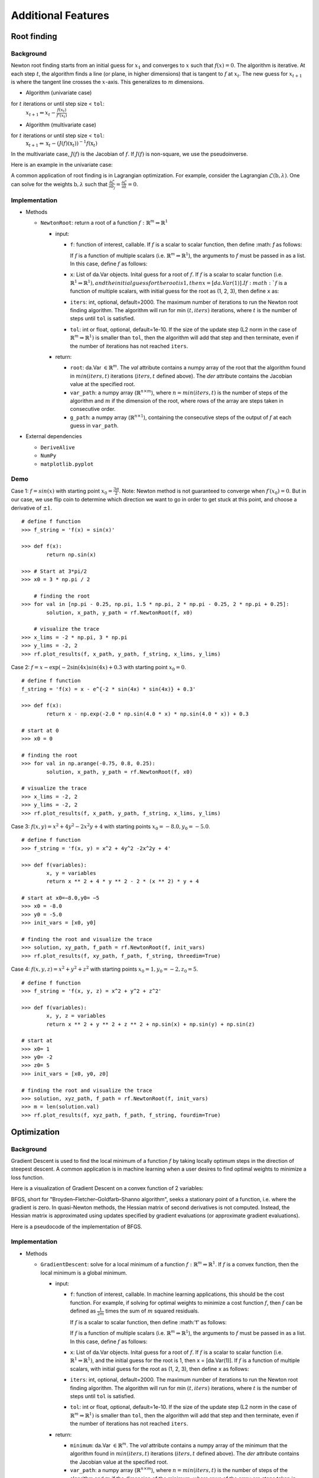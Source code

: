 
Additional Features
===================

Root finding
------------

Background
~~~~~~~~~~

Newton root finding starts from an initial guess for :math:`x_1` and converges to :math:`x` such that :math:`f(x) = 0`. The algorithm is iterative. At each step :math:`t`, the algorithm finds a line (or plane, in higher dimensions) that is tangent to :math:`f` at :math:`x_t`. The new guess for :math:`x_{t+1}` is where the tangent line crosses the :math:`x`-axis. This generalizes to :math:`m` dimensions.

- Algorithm (univariate case)

for :math:`t` iterations or until step size < ``tol``:
    :math:`x_{t+1} \Leftarrow x_{t} - \frac{f(x_t)}{f'(x_t)}`

- Algorithm (multivariate case)

for :math:`t` iterations or until step size < ``tol``:
    :math:`\textbf{x}_{t+1} \Leftarrow \textbf{x}_t - (J(f)(\textbf{x}_t))^{-1}f(\textbf{x}_t)`

In the multivariate case, :math:`J(f)` is the Jacobian of :math:`f`. If :math:`J(f)` is non-square, we use the pseudoinverse.

Here is an example in the univariate case:



A common application of root finding is in Lagrangian optimization. For example, consider the Lagrangian :math:`\mathcal{L}(\textbf{b}, \lambda)`. One can solve for the weights :math:`\textbf{b}, \lambda` such that :math:`\frac{\partial \mathcal{L}}{\partial b_j} = \frac{\partial \mathcal{L}}{\partial \lambda} = 0`.

Implementation
~~~~~~~~~~~~~~

-  Methods

   -  ``NewtonRoot``: return a root of a function :math:`f: \mathbb{R}^m \Rightarrow \mathbb{R}^1`

      -  input:

         -  ``f``: function of interest, callable. If :math:`f` is a scalar to scalar function, then define :math: `f` as follows:

            .. code-block:: python
               :linenos:

               def f(x):
                   # Use x in function
                   return x ** 2 + np.exp(x)  


            If :math:`f` is a function of multiple scalars (i.e. :math:`\mathbb{R}^m \Rightarrow \mathbb{R}^1`), the arguments to :math:`f` must be passed in
            as a list. In this case, define :math:`f` as follows:

            .. code-block:: python
               :linenos:

               def f(variables):
                   x, y, z = variables
                   return x ** 2 + y ** 2 + z ** 2 + np.sin(x)
         
         -  ``x``: List of da.Var objects. Inital guess for a root of :math:`f`. If :math:`f` is a scalar to scalar function (i.e. :math:`\mathbb{R}^1 \Rightarrow \mathbb{R}^1), and the initial guess for the root is 1, then x = [da.Var(1)]. If :math:`f` is a function of multiple scalars, with initial guess for the root as (1, 2, 3), then define ``x`` as:

            .. code-block:: python
               :linenos:

               x0 = da.Var(1, [1, 0, 0])
               y0 = da.Var(2, [0, 1, 0])
               z0 = da.Var(3, [0, 0, 1])
               x = [x0, y0, z0]               

         -  ``iters``: int, optional, default=2000. The maximum number of iterations to run the Newton root finding algorithm. The algorithm will run for min :math:`(t, iters)` iterations, where :math:`t` is the number of steps until ``tol`` is satisfied.

         -  ``tol``: int or float, optional, default=1e-10. If the size of the update step (L2 norm in the case of :math:`\mathbb{R}^m \Rightarrow \mathbb{R}^1)` is smaller than ``tol``, then the algorithm will add that step and then terminate, even if the number of iterations has not reached ``iters``.

      -  return:

         -  ``root``: da.Var :math:`\in \mathbb{R}^m`. The `val` attribute contains a numpy array of the root that the algorithm found in :math:`min(iters, t)` iterations (:math:`iters, t` defined above). The `der` attribute contains the Jacobian value at the specified root.

         -  ``var_path``: a numpy array (:math:`\mathbb{R}^{n \times m}`), where :math:`n = min(iters, t)` is the number of steps of the algorithm and :math:`m` if the dimension of the root, where rows of the array are steps taken in consecutive order.

         -  ``g_path``: a numpy array (:math:`\mathbb{R}^{n \times 1}`), containing the consecutive steps of the output of :math:`f` at each guess in ``var_path``.

-  External dependencies

   -  ``DeriveAlive``

   -  ``NumPy``

   -  ``matplotlib.pyplot``

Demo
~~~~~

Case 1: :math:`f = sin(x)` with starting point :math:`x_0= \frac{3\pi}{2}`. Note: Newton method is not guaranteed to converge when :math:`f\prime(x_0)= 0`. But in our case, we use flip coin to determine which direction we want to go in order to get stuck at this point, and choose a derivative of :math:`\pm1`.

::

        # define f function
        >>> f_string = 'f(x) = sin(x)'

        >>> def f(x):
                return np.sin(x)

        >>> # Start at 3*pi/2 
        >>> x0 = 3 * np.pi / 2

            # finding the root
        >>> for val in [np.pi - 0.25, np.pi, 1.5 * np.pi, 2 * np.pi - 0.25, 2 * np.pi + 0.25]:
                solution, x_path, y_path = rf.NewtonRoot(f, x0)

            # visualize the trace
        >>> x_lims = -2 * np.pi, 3 * np.pi
        >>> y_lims = -2, 2
        >>> rf.plot_results(f, x_path, y_path, f_string, x_lims, y_lims)

.. image:: images/7_2_3_1.png
   :width: 600

Case 2:  :math:`f = x - \exp(-2\sin(4x)sin(4x)+0.3` with starting point :math:`x_0 = 0`.

::

        # define f function
        f_string = 'f(x) = x - e^{-2 * sin(4x) * sin(4x)} + 0.3'

        >>> def f(x):
                return x - np.exp(-2.0 * np.sin(4.0 * x) * np.sin(4.0 * x)) + 0.3

        # start at 0
        >>> x0 = 0

        # finding the root
        >>> for val in np.arange(-0.75, 0.8, 0.25):
                solution, x_path, y_path = rf.NewtonRoot(f, x0)

        # visualize the trace
        >>> x_lims = -2, 2
        >>> y_lims = -2, 2
        >>> rf.plot_results(f, x_path, y_path, f_string, x_lims, y_lims)

Case 3: :math:`f(x, y) = x^2 + 4y^2-2x^2y +4` with starting points :math:`x_0 =-8.0, y_0 = -5.0`.

::

        # define f function
        >>> f_string = 'f(x, y) = x^2 + 4y^2 -2x^2y + 4'

        >>> def f(variables):
                x, y = variables
                return x ** 2 + 4 * y ** 2 - 2 * (x ** 2) * y + 4

        # start at x0=−8.0,y0= −5
        >>> x0 = -8.0
        >>> y0 = -5.0
        >>> init_vars = [x0, y0]

        # finding the root and visualize the trace
        >>> solution, xy_path, f_path = rf.NewtonRoot(f, init_vars)
        >>> rf.plot_results(f, xy_path, f_path, f_string, threedim=True)

Case 4: :math:`f(x, y, z) = x^2 + y^2 + z^2` with starting points :math:`x_0 =1, y_0 = -2, z_0 = 5`.

::

        # define f function
        >>> f_string = 'f(x, y, z) = x^2 + y^2 + z^2'

        >>> def f(variables):
                x, y, z = variables
                return x ** 2 + y ** 2 + z ** 2 + np.sin(x) + np.sin(y) + np.sin(z)

        # start at 
        >>> x0= 1
        >>> y0= -2
        >>> z0= 5
        >>> init_vars = [x0, y0, z0]

        # finding the root and visualize the trace
        >>> solution, xyz_path, f_path = rf.NewtonRoot(f, init_vars)
        >>> m = len(solution.val)
        >>> rf.plot_results(f, xyz_path, f_path, f_string, fourdim=True) 

Optimization
------------

Background
~~~~~~~~~~

Gradient Descent is used to find the local minimum of a function :math:`f` by taking locally optimum steps in the direction of steepest descent. A common application is in machine learning when a user desires to find optimal weights to minimize a loss function.

Here is a visualization of Gradient Descent on a convex function of 2 variables:

.. image:: images/gradient_descent.png
   :width: 600

BFGS, short for "Broyden–Fletcher–Goldfarb–Shanno algorithm", seeks a stationary point of a function, i.e. where the gradient is zero. In quasi-Newton methods, the Hessian matrix of second derivatives is not computed. Instead, the Hessian matrix is approximated using updates specified by gradient evaluations (or approximate gradient evaluations). 

Here is a pseudocode of the implementation of BFGS.

.. image:: images/bfgs.png
   :width: 600


Implementation
~~~~~~~~~~~~~~

-  Methods

   -  ``GradientDescent``: solve for a local minimum of a function :math:`f: \mathbb{R}^m \Rightarrow \mathbb{R}^1`. If :math:`f` is a convex function, then the local minimum is a global minimum.

      -  input:

         -  ``f``: function of interest, callable. In machine learning applications, this should be the cost function. For example, if solving for optimal weights to minimize a cost function :math:`f`, then :math:`f` can be defined as :math:`\frac{1}{2m}` times the sum of :math:`m` squared residuals.

            If :math:`f` is a scalar to scalar function, then define :math:'f' as follows:

            .. code-block:: python
               :linenos:

               def f(x):
                   # Use x in function
                   return x ** 2 + np.exp(x)   


            If :math:`f` is a function of multiple scalars (i.e. :math:`\mathbb{R}^m \Rightarrow \mathbb{R}^1`), the arguments to :math:`f` must be passed in
            as a list. In this case, define :math:`f` as follows:

            .. code-block:: python
               :linenos:

               def def f(variables):
                   x, y, z = variables
                   return x ** 2 + y ** 2 + z ** 2 + np.sin(x)

         -  ``x``: List of da.Var objects. Inital guess for a root of :math:`f`. If :math:`f` is a scalar to scalar function (i.e. :math:`\mathbb{R}^1 \Rightarrow \mathbb{R}^1)`, and the initial guess for the root is 1, then x = [da.Var(1)]. If :math:`f` is a function of multiple scalars, with initial guess for the root as (1, 2, 3), then define ``x`` as follows:

            .. code-blcok::python
               :linenos:
               >>> x0 = da.Var(1, [1, 0, 0])
               >>> y0 = da.Var(2, [0, 1, 0])
               >>> z0 = da.Var(3, [0, 0, 1])
               >>> x = [x0, y0, z0]

         -  ``iters``: int, optional, default=2000. The maximum number of iterations to run the Newton root finding algorithm. The algorithm will run for min :math:`(t, iters)` iterations, where :math:`t` is the number of steps until ``tol`` is satisfied.

         -  ``tol``: int or float, optional, default=1e-10. If the size of the update step (L2 norm in the case of :math:`\mathbb{R}^m \Rightarrow \mathbb{R}^1)` is smaller than ``tol``, then the algorithm will add that step and then terminate, even if the number of iterations has not reached ``iters``.

      -  return:

         -  ``minimum``: da.Var :math:`\in \mathbb{R}^m`. The `val` attribute contains a numpy array of the minimum that the algorithm found in :math:`min(iters, t)` iterations (:math:`iters, t` defined above). The `der` attribute contains the Jacobian value at the specified root.

         -  ``var_path``: a numpy array (:math:`\mathbb{R}^{n \times m}`), where :math:`n = min(iters, t)` is the number of steps of the algorithm and :math:`m` if the dimension of the minimum, where rows of the array are steps taken in consecutive order.

         -  ``g_path``: a numpy array (:math:`mathbb{R}^{n \times 1}`), containing the consecutive steps of the output of :math:`f` at each guess in ``var_path``.

-  External dependencies

   -  ``DeriveAlive``

   -  ``NumPy``

   -  ``matplotlib.pyplot``

Demo
~~~~

::

        >>> import DeriveAlive.optimize as opt
        >>> import numpy as np
        >>> import matplotlib.pyplot as plt

Case 1: Minimize quartic function :math:`f(x) = x^4`. Get stuck in local minimum.

::

        >>> def f(x):
                return x ** 4 + 2 * (x ** 3) - 12 * (x ** 2) - 2 * x + 6

            # Function string to include in plot
        >>> f_string = 'f(x) = x^4 + 2x^3 -12x^2 -2x + 6'

        >>> x0 = 4
        >>> solution, xy_path, f_path = opt.GradientDescent(f, x0, iters=1000, eta=0.002)
        >>> opt.plot_results(f, xy_path, f_path, f_string, x_lims=(-6, 5), y_lims=(-100, 70))

Case 2: Minimize Rosenbrock's function :math:`f(x, y) = 4(y - x^2)^2 + (1 - x)^2`. Global minimum: 0 at :math:`(x,y)=(1, 1)`.

::

        # Rosenbrock function with leading coefficient of 4
        >>> def f(variables):
                x, y = variables
                return 4 * (y - (x ** 2)) ** 2 + (1 - x) ** 2

        # Function string to include in plot
        >>> f_string = 'f(x, y) = 4(y - x^2)^2 + (1 - x)^2'

        >>> x_val, y_val = -6, -6
        >>> init_vars = [x_val, y_val]
        >>> solution, xy_path, f_path = opt.GradientDescent(f, init_vars, iters=25000, eta=0.002)
        >>> opt.plot_results(f, xy_path, f_path, f_string, x_lims=(-7.5, 7.5), threedim=True)



::

        >>> x_val, y_val = -2, 5
        >>> init_vars = [x_val, y_val]
        >>> solution, xy_path, f_path = opt.GradientDescent(f, init_vars, iters=25000, eta=0.002)
        >>> opt.plot_results(f, xy_path, f_path, f_string, x_lims=(-7.5, 7.5), threedim=True)


Case 3: Minimize Easom's function: :math:`f(x, y) = -cos(x)cos(y)exp(-((x - \pi)^2 + (y - \pi)^2))`. Global minimum: -1 at :math:`(x,y)=(\pi, \pi)`.

::

        # Easom's function
        >>> def f(variables):
                x, y = variables
                return -np.cos(x) * np.cos(y) * np.exp(-((x - np.pi) ** 2 + (y - np.pi) ** 2))

        # Function string to include in plot
        >>> f_string = 'f(x, y) = -\cos(x)\cos(y)\exp(-((x-\pi)^2 + (y-\pi)^2))'

        # Initial guess
        >>> x0 = 1.5
        >>> y0 = 1.75
        >>> init_vars = [x0, y0]

        # Visulaize gradient descent
        solution, xy_path, f_path = opt.GradientDescent(f, init_vars, iters=10000, eta=0.3)
        opt.plot_results(f, xy_path, f_path, f_string, threedim=True)

Case 4: Machine Learning application: minimize mean squared error in regression

.. math:: \begin{align}
          \hat{y_i} &= \textbf{w}^\top \textbf{x}_i \\
          MSE(X, y) &= \frac{1}{m} \sum_{i=1}^m (\textbf{w}^\top\textbf{x}_i - y_i)^2

where :math:`\textbf{w}` contains an extra dimension to fit the intercept of the features.
Example dataset
Standardized dataset: 47 homes from Portland, Oregon
Features: area (square feet), number of bedrooms
Output: price (in thousands of dollars)

::

        >>> f = "mse"
        >>> init_vars = [0, 0, 0]

        # Function string to include in plot
        >>> f_string = 'f(w_0, w_1, w_2) = (1/2m)\sum_{i=0}^m (w_0 + w_1x_{i1} + w_2x_{i2} - y_i)^2'

        # Visulaize gradient descent
        >>> solution, w_path, f_path, f = opt.GradientDescent(f, init_vars, iters=2500, data=data)
        >>> print ("Gradient descent optimized weights:\n{}".format(solution.val))
        >>> opt.plot_results(f, w_path, f_path, f_string, x_lims=(-7.5, 7.5), fourdim=True)

Case 5: Find stationary point of :math:`f(x) = sin(x)`. Note: BFGS finds stationary point, which can be maximum, not minimum.

::

        >>> def f(x):
                return np.sin(x)

        >>> f_string = 'f(x) = sin(x)'

        >>> x0 = -1
        >>> solution, x_path, f_path = opt.BFGS(f, x0)
        >>> anim = opt.plot_results(f, x_path, f_path, f_string, x_lims=(-2 * np.pi, 2 * np.pi), y_lims=(-1.5, 1.5), bfgs=True)

Case 6: Find stationary point of Rosenbrock function: :math:`f(x, y) = 4(y - x^2)^2 + (1 - x)^2`. Stationary point: 0 at :math:`(x,y)=(1, 1)`.

::

        >>> def f(variables):
                x, y = variables
                return 4 * (y - (x ** 2)) ** 2 + (1 - x) ** 2

        >>> f_string = 'f(x, y) = 4(y - x^2)^2 + (1 - x)^2'

        >>> x0, y0 = -6, -6
        >>> init_vars = [x0, y0]
        >>> solution, xy_path, f_path = opt.BFGS(f, init_vars, iters=25000)
        >>> xn, yn = solution.val
        >>> anim = opt.plot_results(f, xy_path, f_path, f_string, x_lims=(-7.5, 7.5), y_lims=(-7.5, 7.5), threedim=True, bfgs=True)

Quadratic Splines
-----------------

Background
~~~~~~~~~~

| The ``DeriveAlive`` package can be used to calculate quadratic splines
  since it automatically returns the first derivative of a function at a
  given point.

| We aim to construct a piecewise quadratic spline :math:`s(x)` using
  :math:`N` equally-sized intervals over an interval for :math:`f(x)`.
  Define :math:`h=1/N`, and let :math:`s_{k}(x)` be the spline over the
  range :math:`[kh,(k+1)h]` for :math:`k=0,1,\ldots,N-1`. Each
  :math:`s_k(x)=a_kx^2+b_kx+c_k` is a quadratic, and hence the spline
  has :math:`3N` degrees of freedom in total.
  
| Example: :math:`f(x) = 10^x, x \in [0,1]`, with :math:`N=10` intervals, 
  the spline coefficients satisfy the following constraints:

-  Each :math:`s_k(x)` should match the function values at both of its
   endpoints, so that :math:`s_k(kh)=f(kh)` and
   :math:`s_k( (k+1)h) =f( (k+1)h)`. (Provides :math:`2N` constraints.)

-  At each interior boundary, the spline should be differentiable, so
   that :math:`s_{k-1}(kh)= s_k(kh)` for :math:`k=1,\ldots,N-1`.
   (Provides :math:`N-1` constraints.)

-  Since :math:`f'(x+1)=10f'(x)`, let :math:`s'_{N-1}(1) = 10s'_0(0)`.
   (Provides :math:`1` constraint.)

Since there are :math:`3N` constraints for :math:`3N` degrees of
freedom, there is a unique solution.

Implementation
~~~~~~~~~~~~~~

-  Methods

   -  ``quad_spline_coeff``: calculate the coefficients of quadratic
      splines

      -  input:

         -  ``f``: function of interest

         -  ``xMin``: left endpoint of the :math:`x` interval

         -  ``xMax``: right endpoint of the :math:`x` interval

         -  ``nIntervals``: number of intervals that you want to slice
            the original function

      -  return:

         -  ``y``: the right hand side of :math:`Ax=y`

         -  ``A``: the sqaure matrix in the left hand side of
            :math:`Ax=y`

         -  ``coeffs``: coefficients of :math:`a_i, b_i, c_i`

         -  ``ks``: points of interest in the :math:`x` interval as
            ``DeriveAlive`` objects

   -  ``spline_points``: get the coordinates of points on the
      corresponding splines

      -  input:

         -  ``f``: function of interest

         -  ``coeffs``: coefficients of :math:`a_i, b_i, c_i`

         -  ``ks``: points of interest in the :math:`x` interval as
            ``DeriveAlive`` objects

         -  ``nSplinePoints``: number of points to draw each spline

      -  return:

         -  ``spline_points``: a list of spline points :math:`(x,y)` on
            each :math:`s_i`

   -  ``quad_spline_plot``: plot the original function and the
      corresponding splines

      -  input:

         -  ``f``: function of interest

         -  ``coeffs``: coefficients of :math:`a_i, b_i, c_i`

         -  ``ks``: points of interest in the :math:`x` interval as
            ``DeriveAlive`` objects

         -  ``nSplinePoints``: number of points to draw each spline

      -  return:

         -  ``fig``: the plot of :math:`f(x)` and splines

   -  ``spline_error``: calculate the average absolute error of the
      spline and the original function at one point

      -  input:

         -  ``f``: function of interest

         -  ``spline_points``: a list of spline points :math:`(x,y)` on
            each :math:`s_i`

      -  return:

         -  ``error``: average absolute error of the spline and the
            original function on one given interval

-  External dependencies

   -  ``DeriveAlive``

   -  ``NumPy``

   -  ``matplotlib.pyplot``

Demo
~~~~

::

        >>> import DeriveAlive.spline as sp
        >>> import numpy as np
        >>> import matplotlib.pyplot as plt

Case 1: Plot the quadratic spline of :math:`f_1(x) = 10^x, x \in [-1, 1]` with
10 intervals.

::

        >>> def f1(var):
                return 10**var

        >>> xMin1 = -1
        >>> xMax1 = 1
        >>> nIntervals1 = 10
        >>> nSplinePoints1 = 5

        >>> y1, A1, coeffs1, ks1 = sp.quad_spline_coeff(f1, xMin1, xMax1, nIntervals1)
        >>> fig1 = sp.quad_spline_plot(f1, coeffs1, ks1, nSplinePoints1)
        >>> spline_points1 = sp.spline_points(f1, coeffs1, ks1, nSplinePoints1)
        >>> sp.spline_error(f1, spline_points1)
        0.0038642295476342416

        >>> fig1

.. image:: images/7_3_3_1.png
  :width: 600       

Case 2: Plot the quadratic spline of :math:`f_2(x) = x^3, x \in [-1, 1]` with 10 intervals.

::

        >>> def f2(var):
                return var**3

        >>> xMin2 = -1
        >>> xMax2 = 1
        >>> nIntervals2 = 10
        >>> nSplinePoints2 = 5

        >>> y2, A2, coeffs2, ks2 = sp.quad_spline_coeff(f2, xMin2, xMax2, nIntervals2)
        >>> fig2 = sp.quad_spline_plot(f2, coeffs2, ks2, nSplinePoints2)
        >>> spline_points2 = sp.spline_points(f2, coeffs2, ks2, nSplinePoints2)
        >>> sp.spline_error(f2, spline_points2)
        0.0074670329670330216

        >>> fig2

.. image:: images/7_3_3_2.png
  :width: 600       

Case 3: Plot the quadratic spline of :math:`f_3(x) = \sin(x), x \in [-1,1]` and :math:`x \in [-\pi, \pi]` with 5 intervals and 10 intervals.

::

        >>> def f3(var):
                return np.sin(var)

        >>> xMin3 = -1
        >>> xMax3 = 1
        >>> nIntervals3 = 5
        >>> nSplinePoints3 = 5

        >>> y3, A3, coeffs3, ks3 = sp.quad_spline_coeff(f3, xMin3, xMax3, nIntervals3)
        >>> fig3 = sp.quad_spline_plot(f3, coeffs3, ks3, nSplinePoints3)
        >>> spline_points3 = sp.spline_points(f3, coeffs3, ks3, nSplinePoints3)
        >>> sp.spline_error(f3, spline_points3)
        0.015578205778177232

        >>> fig3

.. image:: images/7_3_3_3.png
  :width: 600       

::

        >>> xMin4 = -1
        >>> xMax4 = 1
        >>> nIntervals4 = 10
        >>> nSplinePoints4 = 5

        >>> y4, A4, coeffs4, ks4 = sp.quad_spline_coeff(f3, xMin4, xMax4, nIntervals4)
        >>> fig4 = sp.quad_spline_plot(f3, coeffs4, ks4, nSplinePoints4)
        >>> spline_points4 = sp.spline_points(f3, coeffs4, ks4, nSplinePoints4)
        >>> sp.spline_error(f3, spline_points4)
        0.0034954287455489196

        >>> fig4

.. image:: images/7_3_3_4.png
  :width: 600       

.. note:: We can see that the quadratic splines do not work that well with linear-ish functions. While adding more intervals may help to make the approximated splines better.

Casee 4: Here we demonstrate that the more intervals will make the splines approximations better using a :math:`log-log` plot of the absolute average error with respect to :math: \frac{1}{N}` with :math:`f(x) = 10^x, x \in [-\pi, \pi]` at intervals from 5 to 100.

::

        >>> def f(var):
                return 10 ** var

        >>> xMin = -sp.np.pi
        >>> xMax = sp.np.pi
        >>> nIntervalsList = sp.np.arange(1, 50, 1)
        >>> nSplinePoints = 10
        >>> squaredErrorList = []

        >>> for nIntervals in nIntervalsList:
                y, A, coeffs, ks = sp.quad_spline_coeff(f, xMin, xMax, nIntervals)
                spline_points = sp.spline_points(f, coeffs, ks, nSplinePoints)
                error = sp.spline_error(f, spline_points)
                squaredErrorList.append(error)
    
        >>> plt.figure()
    
        >>> coefficients = np.polyfit(np.log10(2*np.pi/nIntervalsList), np.log10(squaredErrorList), 1)
        >>> polynomial = np.poly1d(coefficients)
        >>> ys = polynomial(np.log10(2*np.pi/nIntervalsList))
        >>> plt.plot(np.log10(2*np.pi/nIntervalsList), ys, label='linear fit')
        >>> plt.plot(np.log10(2*np.pi/nIntervalsList), np.log10(squaredErrorList), label='actual error plot')
        >>> plt.xlabel(r'$\log(1/N)$')
        >>> plt.ylabel(r'$\log(average error)$')
        >>> plt.legend()
        >>> plt.title('loglog plot of 1/N vs. average error')
        >>> plt.show()

.. image:: images/7_3_3_5.png
  :width: 600       

::

        >>> beta, alpha = coefficients[0], 10**coefficients[1]
        >>> beta, alpha
        (2.2462166565957835, 11.414027075895813)

.. note:: We can see in the :math:`log-log` plot that the log of absolute average error is proportional to the log of :math:`\frac{1}{N}`, i.e. :math:`E_{1/N} \approx 11.4(\dfrac{1}{N})^{2.25}`. 

Drawing with Splines
~~~~~~~~~~~~~~~~~~~~

| This graph is shipped within ``DeriveAlive`` package as a surprise.

| We want to draw a graph based on the follow 20 functions.

- :math:`f_1(x) = \frac{-1}{0.5^2} x^2 + 1, x \in [-0.5, 0]`

- :math:`f_2(x) = \frac{1}{0.5^2} x^2 - 1, x \in [-0.5, 0]`

- :math:`f_3(x) = \frac{-1}{0.5} x^2 + 1, x \in [0, 0.5]`

- :math:`f_4(x) = \frac{1}{0.5} x^2 - 1, x \in [0, 0.5]`

- :math:`f_6(x) = \frac{-1}{0.5} (x-1.5)^2 + 1, x \in [1, 1.5]`

- :math:`f_7(x) = \frac{1}{0.5} (x-1.5)^2 - 1, x \in [1, 1.5]`

- :math:`f_8(x) = \frac{-1}{0.5} (x-1.5)^2, x \in [1.5, 2]`

- :math:`f_9(x) = \frac{-1}{0.5} (x-1.5)^2 + 1, x \in [1.5, 2]`

- :math:`f_{10}(x) = \frac{1}{0.5} (x-1.5)^2 - 1, x \in [1.5, 2]`

- :math:`f_{11}(x) = \frac{-1}{0.5} (x-3)^2 + 1, x \in [2.5, 3]`

- :math:`f_{12}(x) = \frac{-1}{0.5} (x-3)^2 + 1, x \in [3, 3.5]`

- :math:`f_{13}(x) = 1.5x - 4.75, x \in [2.5, 3.5]`

- :math:`f_{14}(x) = -1, x \in [2.5, 3.5]`

- :math:`f_{15}(x) = \frac{-1}{0.5^2} (x-4.5)^2 + 1, x \in [4, 4.5]`

- :math:`f_{16}(x) = \frac{1}{0.5^2} (x-4.5)^2 - 1, x \in [4, 4.5]`

- :math:`f_{17}(x) = \frac{-1}{0.5^2} (x-4.5)^2 + 1, x \in [4, 4.5]`

- :math:`f_{18}(x) = \frac{1}{0.5^2} (x-4.5)^2 - 1, x \in [4.5, 5]`

- :math:`f_{19}(x) = 1, x \in [5.5, 6.5]`

- :math:`f_{20}(x) = \frac{-1}{(-0.75)^2} (x-6.5)^2 + 1, x \in [5.75, 6.5]`

::

  >>> import surprise
  # We first draw out the start and end points of each function
  >>> surprise.drawPoints()

.. image:: images/7_3_3_6.png
  :width: 600       

::

  # Then we use the spline suite to draw quadratic splines based on the two points
  >>> surprise.drawSpline()

.. image:: images/7_3_3_7.png
  :width: 600       

::

  >>> surprise.drawTogether()

.. image:: images/7_3_3_8.png
  :width: 600       
